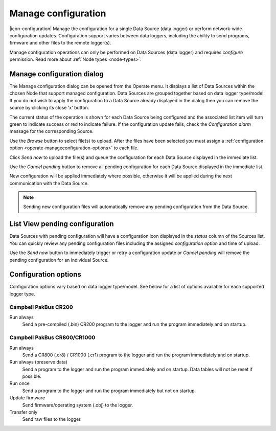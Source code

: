 .. _operate-manageconfiguration:

Manage configuration
====================
|icon-configuration| Manage the configuration for a single Data Source (data logger) or perform network-wide configuration updates.
Configuration support varies between data loggers, including the ability to send programs, firmware and other files to the remote logger(s).

Manage configuration operations can only be performed on Data Sources (data logger) and requires *configure* permission. Read more about :ref:`Node types <node-types>`.


Manage configuration dialog
----------------------------
The Manage configuration dialog can be opened from the Operate menu. It displays a list of Data Sources within the chosen Node that support managed configuration. Data Sources are grouped together based on data logger type/model. If you do not wish to apply the configuration to a Data Source already displayed in the dialog then you can remove the source by clicking its close 'x' button. 

The current status of the operation is shown for each Data Source being configured and the associated list item will turn green to indicate success or red to indicate failure. If the configuration update fails, check the *Configuration alarm* message for the corresponding Source.

.. raw:: latex

    \vspace{-10pt}

.. only:: not latex

    .. image:: operate_manageconfiguration_dialog.png
        :scale: 50 %

    | 

.. only:: latex

    | 

    .. image:: operate_manageconfiguration_dialog.png

Use the *Browse* button to select file(s) to upload. After the files have been selected you must assign a :ref:`configuration option <operate-manageconfiguration-options>` to each file.

Click *Send now* to upload the file(s) and queue the configuration for each Data Source displayed in the immediate list. 

Use the *Cancel pending* button to remove all pending configuration for each Data Source displayed in the immediate list.

New configuration will be applied immediately where possible, otherwise it will be applied during the next communication with the Data Source. 


.. note:: 
    Sending new configuration files will automatically remove any pending configuration from the Data Source.


List View pending configuration
-------------------------------
Data Sources with pending configuration will have a configuration icon displayed in the *status* column of the Sources list. You can quickly review any pending configuration files including the assigned *configuration option* and time of upload.

Use the *Send now* button to immediately trigger or retry a configuration update or *Cancel pending* will remove the pending configuration for an individual Source.

.. raw:: latex

    \vspace{-10pt}

.. only:: not latex

    .. image:: operate_manageconfiguration_panel.png
        :scale: 50 %

    | 

.. only:: latex

    | 

    .. image:: operate_manageconfiguration_panel.png


.. _operate-manageconfiguration-options:

Configuration options
----------------------
Configuration options vary based on data logger type/model. See below for a list of options available for each supported logger type.


Campbell PakBus CR200
~~~~~~~~~~~~~~~~~~~~~
Run always
    Send a pre-compiled (.bin) CR200 program to the logger and run the program immediately and on startup.


Campbell PakBus CR800/CR1000
~~~~~~~~~~~~~~~~~~~~~~~~~~~~
Run always
    Send a CR800 (.cr8) / CR1000 (.cr1) program to the logger and run the program immediately and on startup.

Run always (preserve data)
    Send a program to the logger and run the program immediately and on startup. Data tables will not be reset if possible.

Run once
    Send a program to the logger and run the program immediately but not on startup.

Update firmware
    Send firmware/operating system (.obj) to the logger.

Transfer only
    Send raw files to the logger.
